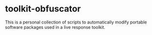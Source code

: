 * toolkit-obfuscator
This is a personal collection of scripts to automatically modify portable software packages used in a live response toolkit.
